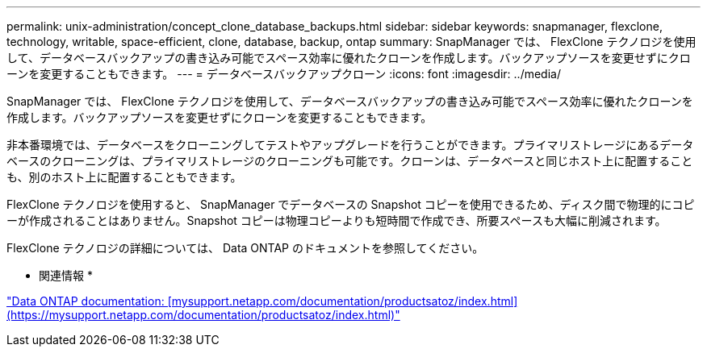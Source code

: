 ---
permalink: unix-administration/concept_clone_database_backups.html 
sidebar: sidebar 
keywords: snapmanager, flexclone, technology, writable, space-efficient, clone, database, backup, ontap 
summary: SnapManager では、 FlexClone テクノロジを使用して、データベースバックアップの書き込み可能でスペース効率に優れたクローンを作成します。バックアップソースを変更せずにクローンを変更することもできます。 
---
= データベースバックアップクローン
:icons: font
:imagesdir: ../media/


[role="lead"]
SnapManager では、 FlexClone テクノロジを使用して、データベースバックアップの書き込み可能でスペース効率に優れたクローンを作成します。バックアップソースを変更せずにクローンを変更することもできます。

非本番環境では、データベースをクローニングしてテストやアップグレードを行うことができます。プライマリストレージにあるデータベースのクローニングは、プライマリストレージのクローニングも可能です。クローンは、データベースと同じホスト上に配置することも、別のホスト上に配置することもできます。

FlexClone テクノロジを使用すると、 SnapManager でデータベースの Snapshot コピーを使用できるため、ディスク間で物理的にコピーが作成されることはありません。Snapshot コピーは物理コピーよりも短時間で作成でき、所要スペースも大幅に削減されます。

FlexClone テクノロジの詳細については、 Data ONTAP のドキュメントを参照してください。

* 関連情報 *

http://support.netapp.com/documentation/productsatoz/index.html["Data ONTAP documentation: [mysupport.netapp.com/documentation/productsatoz/index.html\](https://mysupport.netapp.com/documentation/productsatoz/index.html)"]
